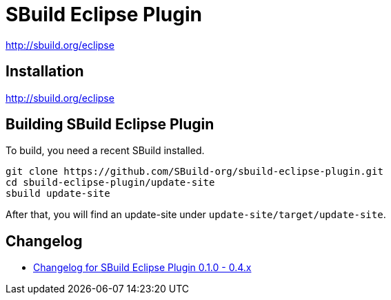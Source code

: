 = SBuild Eclipse Plugin

http://sbuild.org/eclipse


== Installation

http://sbuild.org/eclipse

== Building SBuild Eclipse Plugin

To build, you need a recent SBuild installed.

----
git clone https://github.com/SBuild-org/sbuild-eclipse-plugin.git
cd sbuild-eclipse-plugin/update-site
sbuild update-site
----

After that, you will find an update-site under `update-site/target/update-site`.

== Changelog

* link:de.tototec.sbuild.eclipse.plugin/ChangeLog.txt[Changelog for SBuild Eclipse Plugin 0.1.0 - 0.4.x]
